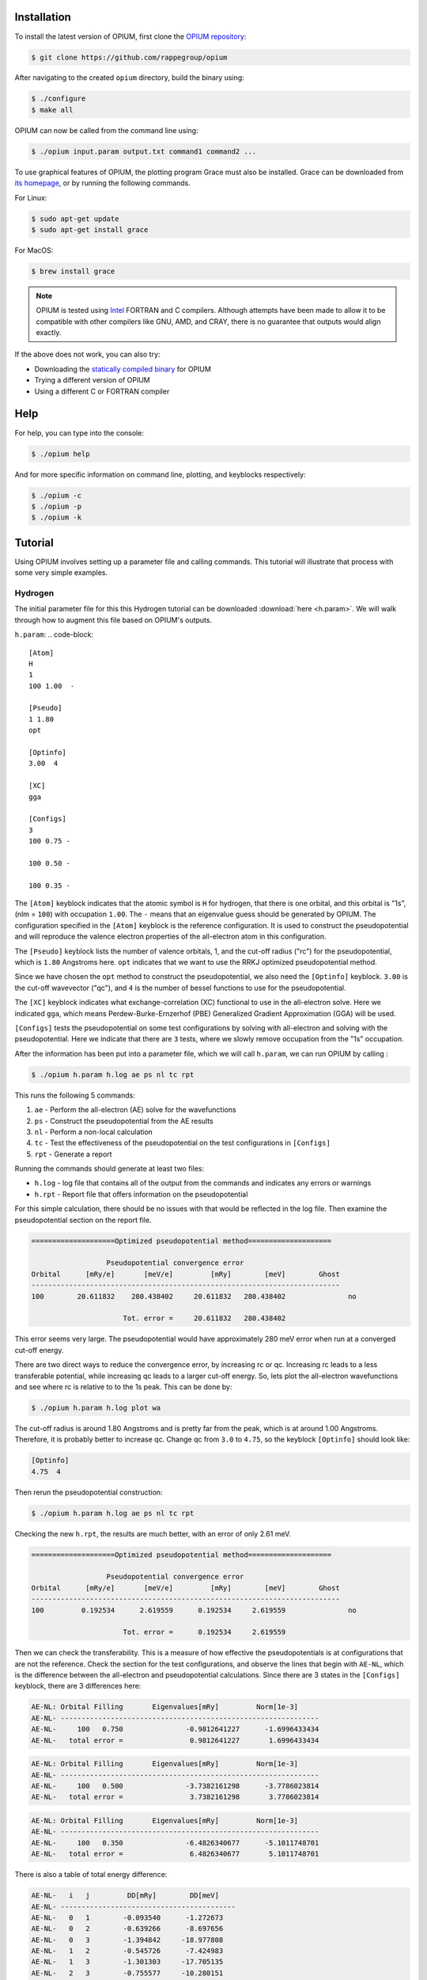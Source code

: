 Installation
========================================

To install the latest version of OPIUM, first clone the 
`OPIUM repository <https://github.com/rappegroup/opium>`_:

.. code-block:: console

   $ git clone https://github.com/rappegroup/opium

After navigating to the created ``opium`` directory, build the binary using:

.. code-block:: console

   $ ./configure
   $ make all

OPIUM can now be called from the command line using:

.. code-block:: console

   $ ./opium input.param output.txt command1 command2 ...

To use graphical features of OPIUM, the plotting program Grace must also be installed. 
Grace can be downloaded from `its homepage <https://plasma-gate.weizmann.ac.il/Grace/>`_,
or by running the following commands.

For Linux:

.. code-block:: console

   $ sudo apt-get update
   $ sudo apt-get install grace

For MacOS:

.. code-block:: console
   
   $ brew install grace

.. note::
   OPIUM is tested using `Intel <https://www.intel.com/content/www/us/en/developer/tools/oneapi/toolkits.html>`_ 
   FORTRAN and C compilers. Although attempts have been made to allow it to be compatible with other
   compilers like GNU, AMD, and CRAY, there is no guarantee that outputs would align exactly.

If the above does not work, you can also try:

* Downloading the `statically compiled binary <https://sourceforge.net/projects/opium/>`_ for OPIUM
* Trying a different version of OPIUM
* Using a different C or FORTRAN compiler


Help
========================================
For help, you can type into the console:

.. code-block:: console

   $ ./opium help

And for more specific information on command line, plotting, and keyblocks respectively:

.. code-block:: console

   $ ./opium -c
   $ ./opium -p
   $ ./opium -k

Tutorial
========================================
Using OPIUM involves setting up a parameter file and calling commands.
This tutorial will illustrate that process with 
some very simple examples.

Hydrogen
-------------
The initial parameter file for this this Hydrogen tutorial can be 
downloaded :download:`here <h.param>`. We will walk through how to
augment this file based on OPIUM's outputs.

``h.param``:
.. code-block::

   [Atom]
   H
   1
   100 1.00  -

   [Pseudo]
   1 1.80
   opt

   [Optinfo]
   3.00  4

   [XC]
   gga

   [Configs]
   3
   100 0.75 -

   100 0.50 -

   100 0.35 -


The ``[Atom]`` keyblock indicates that the atomic symbol is ``H`` for 
hydrogen, that there is one orbital, and this orbital is "1s", 
(nlm = ``100``) with occupation ``1.00``. The ``-`` means that an eigenvalue guess 
should be generated by OPIUM. The configuration specified in the ``[Atom]`` keyblock 
is the reference configuration. It is used to construct the pseudopotential 
and will reproduce the valence electron properties of the all-electron atom in 
this configuration. 

The ``[Pseudo]`` keyblock lists the number of valence orbitals, 1, and the cut-off radius 
("rc") for the pseudopotential, which is ``1.80`` Angstroms here. ``opt`` indicates that 
we want to use the RRKJ optimized pseudopotential method. 

Since we have chosen the ``opt`` method to construct the pseudopotential, we also
need the ``[Optinfo]`` keyblock. ``3.00`` is the cut-off wavevector ("qc"), and 
``4`` is the number of bessel functions to use for the pseudopotential.

The ``[XC]`` keyblock indicates what exchange-correlation (XC) functional
to use in the all-electron solve. Here we indicated ``gga``, which means
Perdew-Burke-Ernzerhof (PBE) Generalized Gradient Approximation (GGA) will 
be used.

``[Configs]`` tests the pseudopotential on some test configurations by solving
with all-electron and solving with the pseudopotential. Here we indicate that 
there are ``3`` tests, where we slowly remove occupation from the
"1s" occupation.

After the information has been put into a parameter file, which we will 
call ``h.param``, we can run OPIUM by calling :

.. code-block:: console

   $ ./opium h.param h.log ae ps nl tc rpt 

This runs the following 5 commands:

#. ``ae`` - Perform the all-electron (AE) solve for the wavefunctions
#. ``ps`` - Construct the pseudopotential from the AE results
#. ``nl`` - Perform a non-local calculation
#. ``tc`` - Test the effectiveness of the pseudopotential on the test configurations in ``[Configs]``
#. ``rpt`` - Generate a report

Running the commands should generate at least two files:

* ``h.log`` - log file that contains all of the output from the commands and indicates any errors or warnings
* ``h.rpt`` - Report file that offers information on the pseudopotential

For this simple calculation, there should be no issues with that would be reflected in
the log file. Then examine the pseudopotential section on the report file. 

.. code-block::

   ====================Optimized pseudopotential method====================

                     Pseudopotential convergence error                      
   Orbital      [mRy/e]       [meV/e]         [mRy]        [meV]        Ghost
   --------------------------------------------------------------------------
   100        20.611832    280.438402     20.611832   280.438402	       no

                         Tot. error =     20.611832   280.438402

This error seems very large. The pseudopotential would have approximately 
280 meV error when run at a converged cut-off energy. 

There are two direct ways to reduce the convergence error, by increasing rc or qc. 
Increasing rc leads to a less transferable potential, while increasing qc leads to a larger 
cut-off energy. So, lets plot the all-electron wavefunctions and see where rc is relative 
to to the 1s peak. This can be done by:

.. code-block:: console

   $ ./opium h.param h.log plot wa


.. image:: h_ae.png
   :scale: 60 %
   :align: left
   :alt: h_ae plot


The cut-off radius is around 1.80 Angstroms and is pretty far from the peak, which
is at around 1.00 Angstroms. Therefore, it is probably better to increase qc.
Change qc from ``3.0`` to ``4.75``, so the keyblock ``[Optinfo]`` should look 
like:

.. code-block:: 

   [Optinfo]
   4.75  4

Then rerun the pseudopotential construction:

.. code-block:: console

   $ ./opium h.param h.log ae ps nl tc rpt 

Checking the new ``h.rpt``, the results are much better, with an error of
only 2.61 meV. 

.. code-block::

   ====================Optimized pseudopotential method====================

                     Pseudopotential convergence error                      
   Orbital      [mRy/e]       [meV/e]         [mRy]        [meV]        Ghost
   --------------------------------------------------------------------------
   100         0.192534      2.619559      0.192534     2.619559	       no

                         Tot. error =      0.192534     2.619559

Then we can check the transferability. This is a measure of how effective the
pseudopotentials is at configurations that are not the reference. Check the section for 
the test configurations, and observe the lines that begin with ``AE-NL``, which is 
the difference between the all-electron and pseudopotential calculations. Since
there are 3 states in the ``[Configs]`` keyblock, there are 3 differences here:

.. code-block::

   AE-NL: Orbital Filling       Eigenvalues[mRy]         Norm[1e-3] 
   AE-NL- --------------------------------------------------------------
   AE-NL-     100   0.750	        -0.9812641227	   -1.6996433434	
   AE-NL-   total error =	         0.9812641227	    1.6996433434

.. code-block::

   AE-NL: Orbital Filling       Eigenvalues[mRy]         Norm[1e-3] 
   AE-NL- --------------------------------------------------------------
   AE-NL-     100   0.500	        -3.7382161298	   -3.7786023814	
   AE-NL-   total error =	         3.7382161298	    3.7786023814

.. code-block::

   AE-NL: Orbital Filling       Eigenvalues[mRy]         Norm[1e-3] 
   AE-NL- --------------------------------------------------------------
   AE-NL-     100   0.350	        -6.4826340677	   -5.1011748701	
   AE-NL-   total error =	         6.4826340677	    5.1011748701

There is also a table of total energy difference:

.. code-block::

   AE-NL-   i   j         DD[mRy]        DD[meV] 
   AE-NL- ------------------------------------------
   AE-NL-   0   1        -0.093540      -1.272673
   AE-NL-   0   2        -0.639266      -8.697656
   AE-NL-   0   3        -1.394842     -18.977808
   AE-NL-   1   2        -0.545726      -7.424983
   AE-NL-   1   3        -1.301303     -17.705135
   AE-NL-   2   3        -0.755577     -10.280151

These values are good, but they could be improved. Let's try reducing
rc from ``1.80`` Angstroms to ``1.40`` Angstroms, which is still far from
the peak. The new ``[Pseudo]`` keyblock should look like:

.. code-block:: 

   [Pseudo]
   1 1.40
   opt

We know reducing rc will increase the error as well. To compensate, we also
increase qc from ``4.75`` to ``5.50``. The new ``[Optinfo]`` keyblock is:

.. code-block:: 

   [Optinfo]
   5.50  4

Again rerun the pseudopotential construction:

.. code-block:: console

   $ ./opium h.param h.log ae ps nl tc rpt 

Observing ``h.rpt``, the transferability is now much better and the error
is also within a tolerable range. 

Convergence error:

.. code-block::

   ====================Optimized pseudopotential method====================

                     Pseudopotential convergence error                      
   Orbital      [mRy/e]       [meV/e]         [mRy]        [meV]        Ghost
   --------------------------------------------------------------------------
   100         0.422277      5.745376      0.422277     5.745376	       no

                         Tot. error =      0.422277     5.745376

Transferability:

.. code-block::

   AE-NL: Orbital Filling       Eigenvalues[mRy]         Norm[1e-3] 
   AE-NL- --------------------------------------------------------------
   AE-NL-     100   0.750	        -0.3344105826	   -0.7582606862	
   AE-NL-   total error =	         0.3344105826	    0.7582606862

.. code-block::

   AE-NL: Orbital Filling       Eigenvalues[mRy]         Norm[1e-3] 
   AE-NL- --------------------------------------------------------------
   AE-NL-     100   0.500	        -1.3394630445	   -1.8146139118
   AE-NL-   total error =	         1.3394630445	    1.8146139118

.. code-block::

   AE-NL: Orbital Filling       Eigenvalues[mRy]         Norm[1e-3] 
   AE-NL- --------------------------------------------------------------
   AE-NL-     100   0.350	        -2.3941203051	   -2.5689934304
   AE-NL-   total error =	         2.3941203051	    2.5689934304

.. code-block::

   AE-NL-   i   j         DD[mRy]        DD[meV] 
   AE-NL- ------------------------------------------
   AE-NL-   0   1        -0.031401      -0.427230
   AE-NL-   0   2        -0.223264      -3.037658
   AE-NL-   0   3        -0.498478      -6.782148
   AE-NL-   1   2        -0.191863      -2.610428
   AE-NL-   1   3        -0.467078      -6.354917
   AE-NL-   2   3        -0.275215      -3.744490

Since both of these are to our satisfaction, create a ``.upf`` file for
Quantum ESPRESSO by running:

.. code-block:: console

   $ ./opium h.param h.log all upf

Where ``all`` is a shorthand for ``ae ps nl tc``. This should create a
``h.upf`` file.

Further Examples
---------------------
More advanced walkthroughs are available as documents:

#. :download:`Carbon <c_tut.pdf>` - Atoms with more than 1 orbitals 
#. :download:`Aluminum <al_tut.pdf>` - Different pseudopotential construction methods and transferability testing
#. :download:`Copper <cu_tut.pdf>` - Testing for ghost states
#. :download:`Titanium <ti_tut.pdf>` — Constructing semi-core states
#. :download:`Iron <fe_tut.pdf>` - Utilizing a partial core correction
#. :download:`Platinum <pt_tut.pdf>` - Scalar-relativistic pseudopotentials
